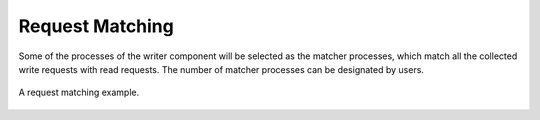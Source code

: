 
Request Matching
----------------

Some of the processes of the writer component will be selected as the matcher processes, which match all the collected write requests with read requests.
The number of matcher processes can be designated by users.

.. _request-m:

.. figure:: img/request-m.png
    :align: center

    A request matching example.
